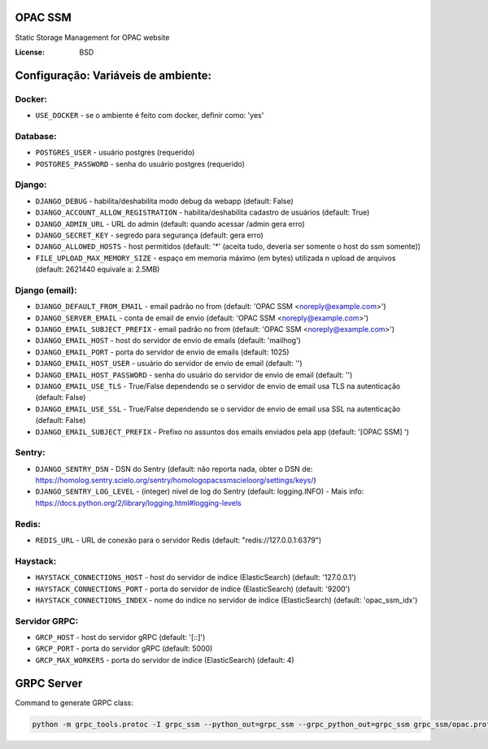 OPAC SSM
========

Static Storage Management for OPAC website

.. image:: https://travis-ci.org/scieloorg/opac_ssm.svg?branch=master
    :target: https://travis-ci.org/scieloorg/opac_ssm

.. image:: https://img.shields.io/badge/built%20with-Cookiecutter%20Django-ff69b4.svg
     :target: https://github.com/pydanny/cookiecutter-django/
     :alt: Built with Cookiecutter Django

:License: BSD


Configuração: Variáveis de ambiente:
====================================

Docker:
-------

* ``USE_DOCKER`` - se o ambiente é feito com docker, definir como: 'yes'

Database:
---------

* ``POSTGRES_USER`` - usuário postgres (requerido)
* ``POSTGRES_PASSWORD`` - senha do usuário postgres (requerido)


Django:
-------

* ``DJANGO_DEBUG`` - habilita/deshabilita modo debug da webapp (default: False)
* ``DJANGO_ACCOUNT_ALLOW_REGISTRATION`` - habilita/deshabilita cadastro de usuários (default: True)
* ``DJANGO_ADMIN_URL`` - URL do admin (default: quando acessar /admin gera erro)
* ``DJANGO_SECRET_KEY`` - segredo para segurança (default: gera erro)
* ``DJANGO_ALLOWED_HOSTS`` - host permitidos (default: '*' (aceita tudo, deveria ser somente o host do ssm somente))
* ``FILE_UPLOAD_MAX_MEMORY_SIZE`` - espaço em memoria máximo (em bytes) utilizada n upload de arquivos (default: 2621440 equivale a: 2.5MB)


Django (email):
---------------

* ``DJANGO_DEFAULT_FROM_EMAIL`` - email padrão no from (default: 'OPAC SSM <noreply@example.com>')
* ``DJANGO_SERVER_EMAIL`` - conta de email de envio (default: 'OPAC SSM <noreply@example.com>')
* ``DJANGO_EMAIL_SUBJECT_PREFIX`` - email padrão no from (default: 'OPAC SSM <noreply@example.com>')

* ``DJANGO_EMAIL_HOST`` - host do servidor de envio de emails (default: 'mailhog')
* ``DJANGO_EMAIL_PORT`` - porta do servidor de envio de emails (default: 1025)
* ``DJANGO_EMAIL_HOST_USER`` - usuário do servidor de envio de email (default: '')
* ``DJANGO_EMAIL_HOST_PASSWORD`` - senha do usuário do servidor de envio de email (default: '')
* ``DJANGO_EMAIL_USE_TLS`` - True/False dependendo se o servidor de envio de email usa TLS na autenticação (default: False)
* ``DJANGO_EMAIL_USE_SSL`` - True/False dependendo se o servidor de envio de email usa SSL na autenticação (default: False)
* ``DJANGO_EMAIL_SUBJECT_PREFIX`` - Prefixo no assuntos dos emails enviados pela app (default: '[OPAC SSM] ')


Sentry:
-------

* ``DJANGO_SENTRY_DSN`` - DSN do Sentry (default: não reporta nada, obter o DSN de: https://homolog.sentry.scielo.org/sentry/homologopacssmscieloorg/settings/keys/)
* ``DJANGO_SENTRY_LOG_LEVEL`` - (integer) nivel de log do Sentry (default: logging.INFO)  - Mais info: https://docs.python.org/2/library/logging.html#logging-levels


Redis:
------

* ``REDIS_URL`` - URL de conexão para o servidor Redis (default: "redis://127.0.0.1:6379")


Haystack:
---------

* ``HAYSTACK_CONNECTIONS_HOST`` - host do servidor de indice (ElasticSearch) (default: '127.0.0.1')
* ``HAYSTACK_CONNECTIONS_PORT`` - porta do servidor de indice (ElasticSearch) (default: '9200')
* ``HAYSTACK_CONNECTIONS_INDEX`` - nome do indice no servidor de indice (ElasticSearch) (default: 'opac_ssm_idx')


Servidor GRPC:
--------------

* ``GRCP_HOST`` - host do servidor gRPC (default: '[::]')
* ``GRCP_PORT`` - porta do servidor gRPC (default: 5000)
* ``GRCP_MAX_WORKERS`` - porta do servidor de indice (ElasticSearch) (default: 4)



GRPC Server
===========

Command to generate GRPC class:

.. code-block:: python

    python -m grpc_tools.protoc -I grpc_ssm --python_out=grpc_ssm --grpc_python_out=grpc_ssm grpc_ssm/opac.proto


